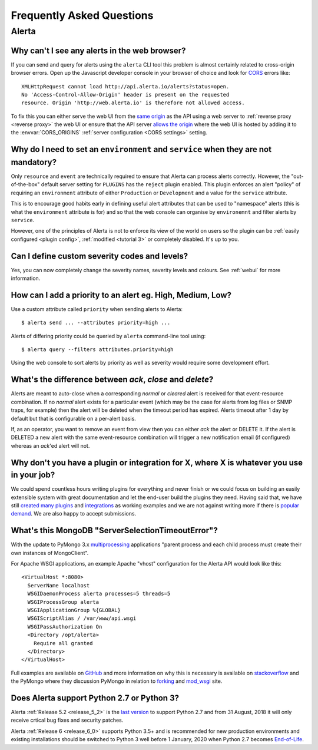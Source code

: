 .. _faq:

Frequently Asked Questions
==========================

Alerta
------

Why can't I see any alerts in the web browser?
~~~~~~~~~~~~~~~~~~~~~~~~~~~~~~~~~~~~~~~~~~~~~~

If you can send and query for alerts using the ``alerta`` CLI tool this
problem is almost certainly related to cross-origin browser errors. Open
up the Javascript developer console in your browser of choice and look
for CORS_ errors like::

    XMLHttpRequest cannot load http://api.alerta.io/alerts?status=open.
    No 'Access-Control-Allow-Origin' header is present on the requested
    resource. Origin 'http://web.alerta.io' is therefore not allowed access.

To fix this you can either serve the web UI from the `same origin`_ as
the API using a web server to :ref:`reverse proxy <reverse proxy>` the
web UI or ensure that the API server `allows the origin`_ where the
web UI is hosted by adding it to the :envvar:`CORS_ORIGINS` :ref:`server
configuration <CORS settings>` setting.

.. _CORS: https://en.wikipedia.org/wiki/Cross-origin_resource_sharing
.. _same origin: https://developer.mozilla.org/en-US/docs/Web/Security/Same-origin_policy
.. _allows the origin: https://developer.mozilla.org/en-US/docs/Web/HTTP/CORS#access-control-allow-origin

Why do I need to set an ``environment`` and ``service`` when they are not mandatory?
~~~~~~~~~~~~~~~~~~~~~~~~~~~~~~~~~~~~~~~~~~~~~~~~~~~~~~~~~~~~~~~~~~~~~~~~~~~~~~~~~~~~

Only ``resource`` and ``event`` are technically required to ensure that
Alerta can process alerts correctly. However, the "out-of-the-box" default
server setting for ``PLUGINS`` has the ``reject`` plugin enabled. This plugin
enforces an alert "policy" of requiring an ``environment`` attribute of either
``Production`` or ``Development`` and a value for the ``service`` attribute.

This is to encourage good habits early in defining useful alert attributes
that can be used to "namespace" alerts (this is what the ``environment``
attribute is for) and so that the web console can organise by ``environemnt``
and filter alerts by ``service``.

However, one of the principles of Alerta is not to enforce its view of the
world on users so the plugin can be :ref:`easily configured <plugin config>`,
:ref:`modified <tutorial 3>` or completely disabled. It's up to you.

Can I define custom severity codes and levels?
~~~~~~~~~~~~~~~~~~~~~~~~~~~~~~~~~~~~~~~~~~~~~~

Yes, you can now completely change the severity names, severity levels
and colours. See :ref:`webui` for more information.

How can I add a priority to an alert eg. High, Medium, Low?
~~~~~~~~~~~~~~~~~~~~~~~~~~~~~~~~~~~~~~~~~~~~~~~~~~~~~~~~~~~

Use a custom attribute called ``priority`` when sending alerts to
Alerta::

    $ alerta send ... --attributes priority=high ...

Alerts of differing priority could be queried by ``alerta``
command-line tool using::

    $ alerta query --filters attributes.priority=high

Using the web console to sort alerts by priority as well as severity
would require some development effort.

What's the difference between `ack`, `close` and `delete`?
~~~~~~~~~~~~~~~~~~~~~~~~~~~~~~~~~~~~~~~~~~~~~~~~~~~~~~~~~~

Alerts are meant to auto-close when a corresponding `normal` or
`cleared` alert is received for that event-resource combination. If
no `normal` alert exists for a particular event (which may be the
case for alerts from log files or SNMP traps, for example) then the
alert will be deleted when the timeout period has expired. Alerts
timeout after 1 day by default but that is configurable on a
per-alert basis.

If, as an operator, you want to remove an event from view then you
can either `ack` the alert or DELETE it. If the alert is DELETED a
new alert with the same event-resource combination will trigger a
new notification email (if configured) whereas an `ack`'ed alert will
not.

Why don't you have a plugin or integration for X, where X is whatever you use in your job?
~~~~~~~~~~~~~~~~~~~~~~~~~~~~~~~~~~~~~~~~~~~~~~~~~~~~~~~~~~~~~~~~~~~~~~~~~~~~~~~~~~~~~~~~~~

We could spend countless hours writing plugins for everything and
never finish or we could focus on building an easily extensible
system with great documentation and let the end-user build the plugins
they need. Having said that, we have still created_ many_ `plugins`_
and integrations_ as working examples and we are not against writing
more if there is popular_ demand_. We are also happy to accept submissions.

What's this MongoDB "ServerSelectionTimeoutError"?
~~~~~~~~~~~~~~~~~~~~~~~~~~~~~~~~~~~~~~~~~~~~~~~~~~

With the update to PyMongo 3.x multiprocessing_ applications "parent process
and each child process must create their own instances of MongoClient".

.. _multiprocessing: https://pymongo.readthedocs.io/en/stable/faq.html?highlight=multiprocessing#using-pymongo-with-multiprocessing

For Apache WSGI applications, an example Apache "vhost" configuration for
the Alerta API would look like this::

    <VirtualHost *:8080>
      ServerName localhost
      WSGIDaemonProcess alerta processes=5 threads=5
      WSGIProcessGroup alerta
      WSGIApplicationGroup %{GLOBAL}
      WSGIScriptAlias / /var/www/api.wsgi
      WSGIPassAuthorization On
      <Directory /opt/alerta>
        Require all granted
      </Directory>
    </VirtualHost>

Full examples are available on GitHub_ and more information on why
this is necessary is available on stackoverflow_ and the PyMongo where
they discussion PyMongo in relation to forking_ and mod_wsgi_ site.

.. _GitHub: https://github.com/login?return_to=https%3A%2F%2Fgithub.com%2Fsearch%3Fq%3Dorg%253Aalerta%2BWSGIApplicationGroup%26type%3DCode
.. _stackoverflow: https://stackoverflow.com/questions/31030307/why-is-pymongo-3-giving-serverselectiontimeouterror
.. _forking: https://pymongo.readthedocs.io/en/stable/faq.html?highlight=fork#is-pymongo-fork-safe
.. _mod_wsgi: https://pymongo.readthedocs.io/en/stable/examples/mod_wsgi.html#pymongo-and-mod-wsgi

Does Alerta support Python 2.7 or Python 3?
~~~~~~~~~~~~~~~~~~~~~~~~~~~~~~~~~~~~~~~~~~~

Alerta :ref:`Release 5.2 <release_5_2>` is the `last version`_ to support
Python 2.7 and from 31 August, 2018 it will only receive crtical bug fixes
and security patches.

Alerta :ref:`Release 6 <release_6_0>` supports Python 3.5+ and is recommended
for new production environments and existing installations should be switched
to Python 3 well before 1 January, 2020 when Python 2.7 becomes End-of-Life_.

.. _last version: https://github.com/alerta/alerta/issues/480
.. _created: https://github.com/alerta/nagios-alerta
.. _many: https://github.com/alerta/alerta/tree/master/alerta/plugins
.. _plugins: https://github.com/alerta/alerta-contrib/tree/master/plugins
.. _integrations: https://github.com/alerta/alerta-contrib/tree/master/integrations
.. _popular: https://github.com/alerta/alerta/issues/74
.. _demand: https://github.com/alerta/alerta/issues/75
.. _End-of-Life: https://pythonclock.org/
